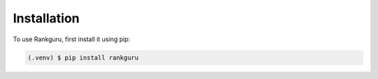 Installation
=============

To use Rankguru, first install it using pip:

.. code-block:: console

   (.venv) $ pip install rankguru

